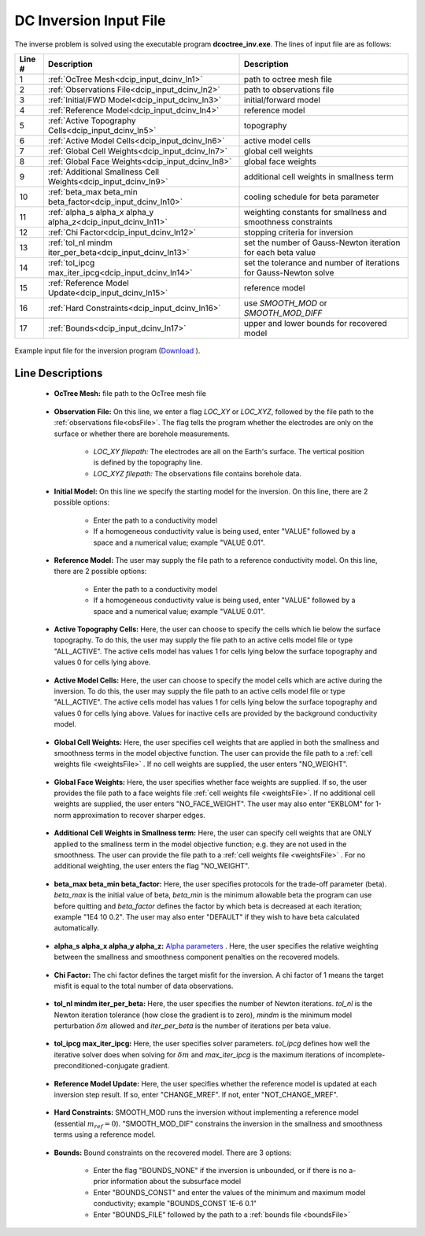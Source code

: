 .. _dcip_input_dcinv:

DC Inversion Input File
=======================

The inverse problem is solved using the executable program **dcoctree_inv.exe**. The lines of input file are as follows:

.. tabularcolumns:: |L|C|C|

+--------+---------------------------------------------------------------------+-------------------------------------------------------------------+
| Line # | Description                                                         | Description                                                       |
+========+=====================================================================+===================================================================+
| 1      | :ref:`OcTree Mesh<dcip_input_dcinv_ln1>`                            | path to octree mesh file                                          |
+--------+---------------------------------------------------------------------+-------------------------------------------------------------------+
| 2      | :ref:`Observations File<dcip_input_dcinv_ln2>`                      | path to observations file                                         |
+--------+---------------------------------------------------------------------+-------------------------------------------------------------------+
| 3      | :ref:`Initial/FWD Model<dcip_input_dcinv_ln3>`                      | initial/forward model                                             |
+--------+---------------------------------------------------------------------+-------------------------------------------------------------------+
| 4      | :ref:`Reference Model<dcip_input_dcinv_ln4>`                        | reference model                                                   |
+--------+---------------------------------------------------------------------+-------------------------------------------------------------------+
| 5      | :ref:`Active Topography Cells<dcip_input_dcinv_ln5>`                | topography                                                        |
+--------+---------------------------------------------------------------------+-------------------------------------------------------------------+
| 6      | :ref:`Active Model Cells<dcip_input_dcinv_ln6>`                     | active model cells                                                |
+--------+---------------------------------------------------------------------+-------------------------------------------------------------------+
| 7      | :ref:`Global Cell Weights<dcip_input_dcinv_ln7>`                    | global cell weights                                               |
+--------+---------------------------------------------------------------------+-------------------------------------------------------------------+
| 8      | :ref:`Global Face Weights<dcip_input_dcinv_ln8>`                    | global face weights                                               |
+--------+---------------------------------------------------------------------+-------------------------------------------------------------------+
| 9      | :ref:`Additional Smallness Cell Weights<dcip_input_dcinv_ln9>`      | additional cell weights in smallness term                         |
+--------+---------------------------------------------------------------------+-------------------------------------------------------------------+
| 10     | :ref:`beta_max beta_min beta_factor<dcip_input_dcinv_ln10>`         | cooling schedule for beta parameter                               |
+--------+---------------------------------------------------------------------+-------------------------------------------------------------------+
| 11     | :ref:`alpha_s alpha_x alpha_y alpha_z<dcip_input_dcinv_ln11>`       | weighting constants for smallness and smoothness constraints      |
+--------+---------------------------------------------------------------------+-------------------------------------------------------------------+
| 12     | :ref:`Chi Factor<dcip_input_dcinv_ln12>`                            | stopping criteria for inversion                                   |
+--------+---------------------------------------------------------------------+-------------------------------------------------------------------+
| 13     | :ref:`tol_nl mindm iter_per_beta<dcip_input_dcinv_ln13>`            | set the number of Gauss-Newton iteration for each beta value      |
+--------+---------------------------------------------------------------------+-------------------------------------------------------------------+
| 14     | :ref:`tol_ipcg max_iter_ipcg<dcip_input_dcinv_ln14>`                | set the tolerance and number of iterations for Gauss-Newton solve |
+--------+---------------------------------------------------------------------+-------------------------------------------------------------------+
| 15     | :ref:`Reference Model Update<dcip_input_dcinv_ln15>`                | reference model                                                   |
+--------+---------------------------------------------------------------------+-------------------------------------------------------------------+
| 16     | :ref:`Hard Constraints<dcip_input_dcinv_ln16>`                      | use *SMOOTH_MOD* or *SMOOTH_MOD_DIFF*                             |
+--------+---------------------------------------------------------------------+-------------------------------------------------------------------+
| 17     | :ref:`Bounds<dcip_input_dcinv_ln17>`                                | upper and lower bounds for recovered model                        |
+--------+---------------------------------------------------------------------+-------------------------------------------------------------------+



.. figure:: images/create_dc_inv_input.png
     :align: center
     :width: 700

     Example input file for the inversion program (`Download <https://github.com/ubcgif/DCIPoctree/raw/master/assets/dcip_input/dc_inv.inp>`__ ).


Line Descriptions
^^^^^^^^^^^^^^^^^

.. _dcip_input_dcinv_ln1:

    - **OcTree Mesh:** file path to the OcTree mesh file

.. _dcip_input_dcinv_ln2:

    - **Observation File:** On this line, we enter a flag *LOC_XY* or *LOC_XYZ*, followed by the file path to the :ref:`observations file<obsFile>`. The flag tells the program whether the electrodes are only on the surface or whether there are borehole measurements.

        - *LOC_XY filepath:* The electrodes are all on the Earth's surface. The vertical position is defined by the topography line.
        - *LOC_XYZ filepath:* The observations file contains borehole data.

.. _dcip_input_dcinv_ln3:

    - **Initial Model:** On this line we specify the starting model for the inversion. On this line, there are 2 possible options:

        - Enter the path to a conductivity model
        - If a homogeneous conductivity value is being used, enter "VALUE" followed by a space and a numerical value; example "VALUE 0.01".


.. _dcip_input_dcinv_ln4:

    - **Reference Model:** The user may supply the file path to a reference conductivity model. On this line, there are 2 possible options:

        - Enter the path to a conductivity model
        - If a homogeneous conductivity value is being used, enter "VALUE" followed by a space and a numerical value; example "VALUE 0.01".

.. _dcip_input_dcinv_ln5:

    - **Active Topography Cells:** Here, the user can choose to specify the cells which lie below the surface topography. To do this, the user may supply the file path to an active cells model file or type "ALL_ACTIVE". The active cells model has values 1 for cells lying below the surface topography and values 0 for cells lying above.

.. _dcip_input_dcinv_ln6:

    - **Active Model Cells:** Here, the user can choose to specify the model cells which are active during the inversion. To do this, the user may supply the file path to an active cells model file or type "ALL_ACTIVE". The active cells model has values 1 for cells lying below the surface topography and values 0 for cells lying above. Values for inactive cells are provided by the background conductivity model.

.. _dcip_input_dcinv_ln7:

    - **Global Cell Weights:** Here, the user specifies cell weights that are applied in both the smallness and smoothness terms in the model objective function. The user can provide the file path to a :ref:`cell weights file <weightsFile>` . If no cell weights are supplied, the user enters "NO_WEIGHT".

.. _dcip_input_dcinv_ln8:

    - **Global Face Weights:** Here, the user specifies whether face weights are supplied. If so, the user provides the file path to a face weights file :ref:`cell weights file <weightsFile>`. If no additional cell weights are supplied, the user enters "NO_FACE_WEIGHT". The user may also enter "EKBLOM" for 1-norm approximation to recover sharper edges.


.. _dcip_input_dcinv_ln9:

    - **Additional Cell Weights in Smallness term:** Here, the user can specify cell weights that are ONLY applied to the smallness term in the model objective function; e.g. they are not used in the smoothness. The user can provide the file path to a :ref:`cell weights file <weightsFile>` . For no additional weighting, the user enters the flag "NO_WEIGHT".


.. _dcip_input_dcinv_ln10:

    - **beta_max beta_min beta_factor:** Here, the user specifies protocols for the trade-off parameter (beta). *beta_max* is the initial value of beta, *beta_min* is the minimum allowable beta the program can use before quitting and *beta_factor* defines the factor by which beta is decreased at each iteration; example "1E4 10 0.2". The user may also enter "DEFAULT" if they wish to have beta calculated automatically.

.. _dcip_input_dcinv_ln11:

    - **alpha_s alpha_x alpha_y alpha_z:** `Alpha parameters <http://giftoolscookbook.readthedocs.io/en/latest/content/fundamentals/Alphas.html>`__ . Here, the user specifies the relative weighting between the smallness and smoothness component penalties on the recovered models.

.. _dcip_input_dcinv_ln12:

    - **Chi Factor:** The chi factor defines the target misfit for the inversion. A chi factor of 1 means the target misfit is equal to the total number of data observations.

.. _dcip_input_dcinv_ln13:

    - **tol_nl mindm iter_per_beta:** Here, the user specifies the number of Newton iterations. *tol_nl* is the Newton iteration tolerance (how close the gradient is to zero), *mindm* is the minimum model perturbation :math:`\delta m` allowed and *iter_per_beta* is the number of iterations per beta value.

.. _dcip_input_dcinv_ln14:

    - **tol_ipcg max_iter_ipcg:** Here, the user specifies solver parameters. *tol_ipcg* defines how well the iterative solver does when solving for :math:`\delta m` and *max_iter_ipcg* is the maximum iterations of incomplete-preconditioned-conjugate gradient.

.. _dcip_input_dcinv_ln15:

    - **Reference Model Update:** Here, the user specifies whether the reference model is updated at each inversion step result. If so, enter "CHANGE_MREF". If not, enter "NOT_CHANGE_MREF".

.. _dcip_input_dcinv_ln16:

    - **Hard Constraints:** SMOOTH_MOD runs the inversion without implementing a reference model (essential :math:`m_{ref}=0`). "SMOOTH_MOD_DIF" constrains the inversion in the smallness and smoothness terms using a reference model.

.. _dcip_input_dcinv_ln17:

    - **Bounds:** Bound constraints on the recovered model. There are 3 options:

        - Enter the flag "BOUNDS_NONE" if the inversion is unbounded, or if there is no a-prior information about the subsurface model
        - Enter "BOUNDS_CONST" and enter the values of the minimum and maximum model conductivity; example "BOUNDS_CONST 1E-6 0.1"
        - Enter "BOUNDS_FILE" followed by the path to a :ref:`bounds file <boundsFile>`

